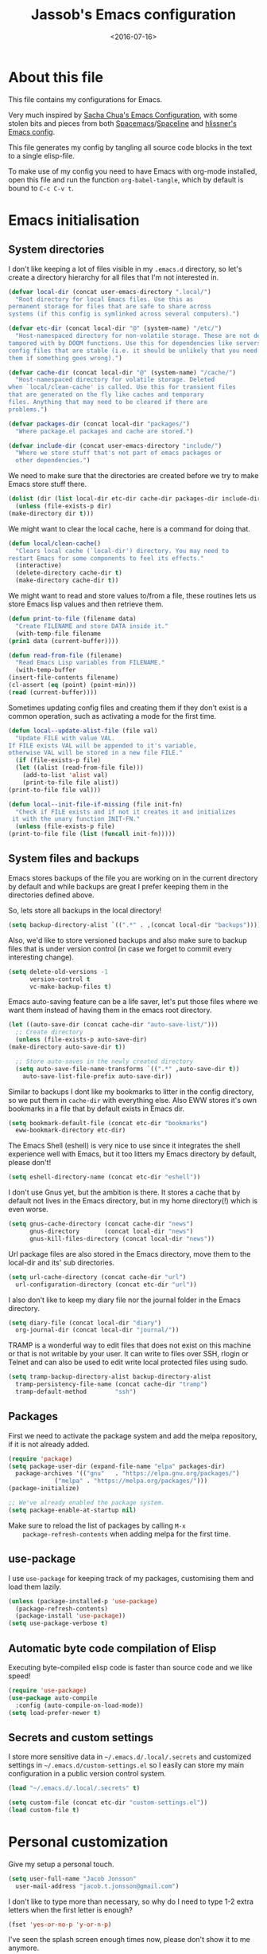 #+TITLE: Jassob's Emacs configuration
#+DATE: <2016-07-16>

* About this file
  This file contains my configurations for Emacs.

  Very much inspired by [[http://pages.sachachua.com/.emacs.d/Sacha.html][Sacha Chua's Emacs Configuration]], with some
  stolen bits and pieces from both [[http://spacemacs.org][Spacemacs]]/[[https://github.com/TheBB/spaceline][Spaceline]] and [[https://github.com/hlissner/.emacs.d][hlissner's
  Emacs config]].

  This file generates my config by tangling all source code blocks in
  the text to a single elisp-file.

  To make use of my config you need to have Emacs with org-mode
  installed, open this file and run the function ~org-babel-tangle~,
  which by default is bound to =C-c C-v t=.

* Emacs initialisation
** System directories

   I don't like keeping a lot of files visible in my =.emacs.d=
   directory, so let's create a directory hierarchy for all files that
   I'm not interested in.

   #+begin_src emacs-lisp :tangle init.el
     (defvar local-dir (concat user-emacs-directory ".local/")
       "Root directory for local Emacs files. Use this as
     permanent storage for files that are safe to share across
     systems (if this config is symlinked across several computers).")

     (defvar etc-dir (concat local-dir "@" (system-name) "/etc/")
       "Host-namespaced directory for non-volatile storage. These are not deleted or
     tampored with by DOOM functions. Use this for dependencies like servers or
     config files that are stable (i.e. it should be unlikely that you need to delete
     them if something goes wrong).")

     (defvar cache-dir (concat local-dir "@" (system-name) "/cache/")
       "Host-namespaced directory for volatile storage. Deleted
     when `local/clean-cache' is called. Use this for transient files
     that are generated on the fly like caches and temporary
     files. Anything that may need to be cleared if there are
     problems.")

     (defvar packages-dir (concat local-dir "packages/")
       "Where package.el packages and cache are stored.")

     (defvar include-dir (concat user-emacs-directory "include/")
       "Where we store stuff that's not part of emacs packages or
       other dependencies.")

   #+end_src

   We need to make sure that the directories are created before we try
   to make Emacs store stuff there.

   #+begin_src emacs-lisp :tangle init.el
     (dolist (dir (list local-dir etc-dir cache-dir packages-dir include-dir))
       (unless (file-exists-p dir)
	 (make-directory dir t)))
   #+end_src

   We might want to clear the local cache, here is a command for doing
   that.

   #+begin_src emacs-lisp :tangle init.el
     (defun local/clean-cache()
       "Clears local cache (`local-dir') directory. You may need to
     restart Emacs for some components to feel its effects."
       (interactive)
       (delete-directory cache-dir t)
       (make-directory cache-dir t))
   #+end_src

   We might want to read and store values to/from a file, these
   routines lets us store Emacs lisp values and then retrieve them.

   #+begin_src emacs-lisp :tangle init.el
     (defun print-to-file (filename data)
       "Create FILENAME and store DATA inside it."
       (with-temp-file filename
	 (prin1 data (current-buffer))))

     (defun read-from-file (filename)
       "Read Emacs Lisp variables from FILENAME."
       (with-temp-buffer
	 (insert-file-contents filename)
	 (cl-assert (eq (point) (point-min)))
	 (read (current-buffer))))
   #+end_src

   Sometimes updating config files and creating them if they don't
   exist is a common operation, such as activating a mode for the
   first time.

   #+begin_src emacs-lisp :tangle init.el
     (defun local--update-alist-file (file val)
       "Update FILE with value VAL.
     If FILE exists VAL will be appended to it's variable,
     otherwise VAL will be stored in a new file FILE."
       (if (file-exists-p file)
	   (let ((alist (read-from-file file)))
	     (add-to-list 'alist val)
	     (print-to-file file alist))
	 (print-to-file file val)))

     (defun local--init-file-if-missing (file init-fn)
       "Check if FILE exists and if not it creates it and initializes
      it with the unary function INIT-FN."
       (unless (file-exists-p file)
	 (print-to-file file (list (funcall init-fn)))))
   #+end_src

** System files and backups

   Emacs stores backups of the file you are working on in the current
   directory by default and while backups are great I prefer keeping
   them in the directories defined above.

   So, lets store all backups in the local directory!

   #+begin_src emacs-lisp :tangle init.el
     (setq backup-directory-alist `((".*" . ,(concat local-dir "backups"))))
   #+end_src

   Also, we'd like to store versioned backups and also make sure to
   backup files that is under version control (in case we forget to
   commit every interesting change).

   #+begin_src emacs-lisp :tangle init.el
     (setq delete-old-versions -1
           version-control t
           vc-make-backup-files t)
   #+end_src

   Emacs auto-saving feature can be a life saver, let's put those
   files where we want them instead of having them in the emacs root
   directory.

   #+begin_src emacs-lisp :tangle init.el
     (let ((auto-save-dir (concat cache-dir "auto-save-list/")))
       ;; Create directory
       (unless (file-exists-p auto-save-dir)
	 (make-directory auto-save-dir t))

       ;; Store auto-saves in the newly created directory
       (setq auto-save-file-name-transforms `((".*" ,auto-save-dir t))
	     auto-save-list-file-prefix auto-save-dir))

   #+end_src

   Similar to backups I dont like my bookmarks to litter in the config
   directory, so we put them in =cache-dir= with everything else.
   Also EWW stores it's own bookmarks in a file that by default exists
   in Emacs dir.

   #+begin_src emacs-lisp :tangle init.el
     (setq bookmark-default-file (concat etc-dir "bookmarks")
	   eww-bookmark-directory etc-dir)
   #+end_src

   The Emacs Shell (eshell) is very nice to use since it integrates
   the shell experience well with Emacs, but it too litters my Emacs
   directory by default, please don't!

   #+begin_src emacs-lisp :tangle init.el
     (setq eshell-directory-name (concat etc-dir "eshell"))
   #+end_src

   I don't use Gnus yet, but the ambition is there. It stores a cache
   that by default not lives in the Emacs directory, but in my home
   directory(!) which is even worse.

   #+begin_src emacs-lisp :tangle init.el
     (setq gnus-cache-directory (concat cache-dir "news")
           gnus-directory       (concat local-dir "news")
           gnus-kill-files-directory (concat local-dir "news"))
   #+end_src

   Url package files are also stored in the Emacs directory, move them
   to the local-dir and its' sub directories.

   #+begin_src emacs-lisp :tangle init.el
     (setq url-cache-directory (concat cache-dir "url")
	   url-configuration-directory (concat etc-dir "url"))
   #+end_src

   I also don't like to keep my diary file nor the journal folder in
   the Emacs directory.

   #+begin_src emacs-lisp :tangle init.el
     (setq diary-file (concat local-dir "diary")
	   org-journal-dir (concat local-dir "journal/"))
   #+end_src

   TRAMP is a wonderful way to edit files that does not exist on this
   machine or that is not writable by your user. It can write to files
   over SSH, rlogin or Telnet and can also be used to edit write local
   protected files using sudo.

   #+begin_src emacs-lisp :tangle init.el
     (setq tramp-backup-directory-alist backup-directory-alist
	   tramp-persistency-file-name (concat cache-dir "tramp")
	   tramp-default-method        "ssh")

   #+end_src

** Packages

    First we need to activate the package system and add the melpa
    repository, if it is not already added.

    #+begin_src emacs-lisp :tangle init.el
      (require 'package)
      (setq package-user-dir (expand-file-name "elpa" packages-dir)
	    package-archives '(("gnu"   . "https://elpa.gnu.org/packages/")
			       ("melpa" . "https://melpa.org/packages/")))
      (package-initialize)

      ;; We've already enabled the package system.
      (setq package-enable-at-startup nil)
    #+end_src

    Make sure to reload the list of packages by calling =M-x
    package-refresh-contents= when adding melpa for the first time.

** use-package

   I use =use-package= for keeping track of my packages, customising them
   and load them lazily.

   #+begin_src emacs-lisp :tangle init.el
     (unless (package-installed-p 'use-package)
       (package-refresh-contents)
       (package-install 'use-package))
     (setq use-package-verbose t)
   #+end_src

** Automatic byte code compilation of Elisp

   Executing byte-compiled elisp code is faster than source code and
   we like speed!

   #+begin_src emacs-lisp :tangle init.el
     (require 'use-package)
     (use-package auto-compile
       :config (auto-compile-on-load-mode))
     (setq load-prefer-newer t)
   #+end_src

** Secrets and custom settings

   I store more sensitive data in =~/.emacs.d/.local/.secrets= and customized
   settings in =~/.emacs.d/custom-settings.el= so I easily can store my
   main configuration in a public version control system.

   #+begin_src emacs-lisp :tangle init.el
     (load "~/.emacs.d/.local/.secrets" t)

     (setq custom-file (concat etc-dir "custom-settings.el"))
     (load custom-file t)
   #+end_src

* Personal customization

  Give my setup a personal touch.

   #+begin_src emacs-lisp :tangle init.el
     (setq user-full-name "Jacob Jonsson"
       user-mail-address "jacob.t.jonsson@gmail.com")
   #+end_src

   I don't like to type more than necessary, so why do I need to type
   1-2 extra letters when the first letter is enough?

   #+begin_src emacs-lisp :tangle init.el
     (fset 'yes-or-no-p 'y-or-n-p)
   #+end_src

   I've seen the splash screen enough times now, please don't show it
   to me anymore.

   #+begin_src emacs-lisp :tangle init.el
     (setq inhibit-splash-screen t)
   #+end_src

   Even though the standard Emacs interactive
   execute-extended-command works in most cases I personally prefer
   =smex= and use more Ido features.

   #+begin_src emacs-lisp :tangle init.el
     (use-package smex :ensure t :demand t
       :config
       (setq ido-everywhere t
	     ido-enable-flex-matching t
	     ido-create-new-buffer t
	     ido-save-directory-list-file (concat cache-dir "ido.last")
	     smex-save-file (concat cache-dir "smex-items"))
       (ido-mode t)
       :bind ("M-x" . smex))
   #+end_src

   I'd like to keep a list of my recently visited files and =recentf=
   helps me do that.

   #+begin_src emacs-lisp :tangle init.el
     (use-package recentf
       :config
       (setq recentf-save-file (concat cache-dir "recentf"))

       (defun recentf-ido-find-file ()
	 "Find a recent file using Ido."
	 (interactive)
	 (let ((file (ido-completing-read "Choose recent file: " recentf-list nil t)))
	   (when file
	     (find-file file))))

       :bind ("C-x C-r" . recentf-ido-find-file))
   #+end_src

   To help me remember my commands I use =guide-key=, which displays a
   popup showing all the keybindings belonging to a prefix key.

   #+begin_src emacs-lisp :tangle init.el
     (use-package guide-key
       :ensure t
       :config
       (setq guide-key/guide-key-sequence t
	     guide-key/popup-window-position 'bottom
	     guide-key/highlight-command-regexp ".*")
       (guide-key-mode t))
   #+end_src

* General configuration
** Undo tree mode

   I find Emacs default undo behaviour rather intuitive (of course a
   redo is just an undo of your last undo!), but I like being able to
   visualise the timeline of my file. Enters =undo-tree-mode=!

    #+begin_src emacs-lisp :tangle init.el
      (use-package undo-tree
	:ensure t
	:diminish undo-tree-mode
	:config
	(global-undo-tree-mode)
	(setq undo-tree-visualizer-timestamps t)
	(setq undo-tree-visualizer-diff t))
    #+end_src

** UTF8

   We would like Emacs to prefer UTF8 when reading ambiguous bit
   strings.

   #+begin_src emacs-lisp :tangle init.el
     (prefer-coding-system 'utf-8)
     (when (display-graphic-p)
       (setq x-select-request-type '(UTF8_STRING COMPOUND_TEXT TEXT STRING)))
   #+end_src

* Editor
** Cursors

   When one has gotten used to multiple cursors it is hard to live
   without. Luckily there exists an aptly named package that solves
   this use case.

   #+begin_src emacs-lisp :tangle init.el
     (use-package multiple-cursors :ensure t
       :bind (("C-S-c C-S-c" . mc/edit-lines)
	      ("C->" . mc/mark-next-like-this)     ;; C-> for the next word
	      ("C-<" . mc/mark-previous-like-this) ;; C-< for the previous
	      ("C-c C->" . mc/mark-all-like-this)) ;; C-c C-> for all words
       :config
       (setq-default 'mc/list-file (concat cache-dir ".mc-lists.el")))
   #+end_src

** Buffer and window navigation

   Switching between windows can be a bit of a pain, just cycling
   through them with =C-x o= is not really good enough. I therefore
   use ~windmove~ and ~buffer-move~ to navigate amongst my buffers and
   I have them bound to, in my opinion at least, sensible keybindings.

   #+begin_src emacs-lisp :tangle init.el
     (bind-keys ("<S-s-left>"  . windmove-left)
		("<S-s-up>"    . windmove-up)
		("<S-s-down>"  . windmove-down)
		("<S-s-right>" . windmove-right))
   #+end_src

   With ~buffer-move~ I can move around buffers and swap them around
   on the screen with ease.

   #+begin_src emacs-lisp :tangle init.el
     (use-package buffer-move :ensure t
       :bind (("C-c <left>"  . buf-move-left)
	      ("C-c <right>" . buf-move-right)
	      ("C-c <down>"  . buf-move-down)
	      ("C-c <up>"    . buf-move-up)))
   #+end_src

   Sometimes it is nice to be able to shrink and enlarge windows
   easily and that is why I've bounded them to simple keys:

   #+begin_src emacs-lisp :tangle init.el
     (bind-keys ("S-C-<left>"  . shrink-window-horizontally)
		("S-C-<right>" . enlarge-window-horizontally)
		("S-C-<down>"  . shrink-window)
		("S-C-<up>"    . enlarge-window))
   #+end_src

** Visual appearance

   It is great that you can start out learning Emacs like a normal
   person, using the mouse and navigating through the menu and tool
   bar. However, on a smaller screen I find it a waste of screen
   space (especially since I don't use the mouse myself).

   #+begin_src emacs-lisp :tangle init.el
     (tool-bar-mode -1)
     (menu-bar-mode -1)
     (scroll-bar-mode -1)
   #+end_src

   I used to use =theme-changer= to change theme depending on whether
   the sun was up or not, but I don't do that anymore. Location
   information can however still be interesting.

   #+begin_src emacs-lisp :tangle init.el
     (defvar calendar-location-name "Gothenburg, SE")
     (defvar calendar-latitude 57.71)
     (defvar calendar-longitude 11.97)

     (unless (package-installed-p 'color-theme-sanityinc-tomorrow)
       (package-install 'color-theme-sanityinc-tomorrow))

     (load-theme 'sanityinc-tomorrow-night t)
   #+end_src

   I've found the spaceline-all-the-icons mode-line theme. It is a
   reasonably customizable mode-line theme for spaceline (spacemacs'
   mode-line).

   #+begin_src emacs-lisp :tangle init.el
     (use-package spaceline :demand t :ensure t
       :config
       (use-package spaceline-all-the-icons :demand t :ensure t
	 :config
	 (spaceline-all-the-icons--setup-git-ahead)
	 (setq spaceline-all-the-icons-flycheck-alternate t
	       spaceline-all-the-icons-separator-type 'none)
	 (spaceline-all-the-icons-theme)))
   #+end_src

** Move to beginning of line

   [[http://emacsredux.com/blog/2013/05/22/smarter-navigation-to-the-beginning-of-a-line][Source]]

   The default behaviour of calling =C-a= is to jump directly to the
   beginning of the line, although we probably would like to go to
   the beginning of the text on the line (and skip all the
   indentation whitespace).

   #+begin_src emacs-lisp :tangle init.el
     (defun local/smarter-move-beginning-of-line (arg)
       "Move point back to indentation of beginning of line.

        Move point to the first non-whitespace character on this line.
        If point is already there, move to the beginning of the line.
        Effectively toggle between the first non-whitespace character and
        the beginning of the line.

        If ARG is not nil or 1, move forward ARG - 1 lines first.  If
        point reaches the beginning or end of the buffer, stop there."
        (interactive "^p")
        (setq arg (or arg 1))

        ;; Move lines first
        (when (/= arg 1)
          (let ((line-move-visual nil))
            (forward-line (1- arg))))

        (let ((orig-point (point)))
          (back-to-indentation)
          (when (= orig-point (point))
            (move-beginning-of-line 1))))

     ;; remap C-a to smarter-move-beginning-of-line
     (global-set-key [remap move-beginning-of-line]
                     'local/smarter-move-beginning-of-line)
   #+end_src

** TODO Version control

   I mostly use [[https://git-scm.com/][Git]] to handle my version control and while it
   certainly got somewhat of a steep learning curve and a few rough
   edges here and there I mostly find it intuitive.

   To help me manage my Git repositories I use the fantastic package
   =magit=, which is a Git frontend to Emacs and one of the few Git
   frontends I really like.

   #+begin_src emacs-lisp :tangle init.el
     (use-package magit :ensure t :defer t)
   #+end_src

   =Git-gutter+= is a package that shows a line's status (added,
   modifid or deleted) in a file that is version controlled by Git.

   #+begin_src emacs-lisp :tangle init.el
     (use-package git-gutter+ :ensure t :defer t
       :bind (:map git-gutter+-mode-map
		   ;; Navigate on hunks
		   ("C-x n"   . git-gutter+-next-hunk)
		   ("C-x p"   . git-gutter+-previous-hunk)
		   ;; Act on hunks
		   ("C-x v =" . git-gutter+-show-hunk)
		   ("C-x r"   . git-gutter+-revert-hunks)
		   ("C-x t"   . git-gutter+-stage-hunks)
		   ("C-x c"   . git-gutter+-commit)
		   ("C-x C"   . git-gutter+-stage-and-commit)
		   ("C-x C-y" . git-gutter+-stage-and-commit-whole-buffer)
		   ("C-x U"   . git-gutter+-unstage-whole-buffer)))
   #+end_src

   To help me interact with my Github repositories I use =magithub=.

   #+begin_src emacs-lisp :tangle init.el
     (use-package magithub :after magit
       :init (defvar magithub--auth-file (concat etc-dir "magithub-auth-file"))
       :config
       (magithub-feature-autoinject t)
       (local--init-file-if-missing magithub--auth-file
				    #'magithub--prompt-for-auth)
       (magithub--import-auth-file)
       (setq magithub-dir (concat cache-dir "magithub")))

     (defun magithub--import-auth-file ()
       "Import magithub credentials from =magit-auth-file= in =etc-dir=.
     The file must only contain a alist with the following keys:
     \(
      (ghub-base-url . VAL)
      (ghub-username . VAL)
      (ghub-token    . VAL)
     \)"
       (if (file-exists-p magithub--auth-file)
	   (let-alist (read-from-file magithub--auth-file)
	     (progn
	       (setq ghub-base-url .ghub-base-url)
	       (setq ghub-username .ghub-username)
	       (setq ghub-token    .ghub-token)))
	 (warn (concat "magithub: Could not find file: " magithub--auth-file))))
   #+end_src

   I store the authentication files in the =etc-dir= and to ease the
   setup of this customization I have a function that fills this files
   with the needed data.

   #+begin_src emacs-lisp :tangle init.el
     (defun magithub--prompt-for-auth ()
       "Prompts the user for magithub credentials."
       (let ((res (make-local-variable 'auth-alist)))
	 (setq-local auth-alist ())
	 (dolist (key '((ghub-base-url . "Github base URL: ")
			(ghub-username . "Github username: ")
			(ghub-token . "Github token: ")))
	   (add-to-list 'auth-alist (cons (car key)
					  (read-from-minibuffer (cdr key)))))
	 ;; Return the result
	 auth-alist))

     (defun magithub--set-auth-info ()
       "Prompts the user for credentials for magithub and store them
     in etc-dir/magithub-auth-file."
       (local--update-alist-file magithub--auth-file
				 (magithub--prompt-for-auth)))
   #+end_src

** Project management
   I use projectile to ease the task of keeping track of files in
   multiple projects and it also ties in well with my mode-line
   config.

   #+begin_src emacs-lisp :tangle init.el
     (use-package projectile :ensure t :demand t
       :config
       (setq projectile-cache-file (concat cache-dir "projectile.cache")
	     projectile-known-projects-file (concat etc-dir "projectile-bookmarks.el"))
       (projectile-mode))
   #+end_src

* Writing
** TODO Latex
** TODO Pandoc
* Org

  [[http://orgmode.org][Org mode]] is the mode I use to organize my studies, my projects and
  my life in general.

  Set some initialization options regarding time tracking.

  #+begin_src emacs-lisp :tangle init.el
    (use-package org :ensure t :defer t
      :config
      (setq org-clock-persist-file (concat cache-dir "org-clock-save.el")
	    org-expiry-inactive-timestamps t
	    org-clock-idle-time nil
	    org-log-done 'time
	    org-clock-continuously nil
	    org-clock-persist t
	    org-clock-in-switch-to-state "STARTED"
	    org-clock-in-resume nil
	    org-show-notification-handler 'message
	    org-clock-report-include-clocking-task t)

      (org-clock-persistence-insinuate))
  #+end_src

  Put all org logs into a drawer.

  #+begin_src emacs-lisp :tangle init.el
    (setq org-log-into-drawer "LOGBOOK"
          org-clock-into-drawer t)
  #+end_src

** My files
   :PROPERTIES:
   :CUSTOM_ID: org-files
   :END:

   This is the structure of org files that I want to have and try to
   maintain.

   #<<org-files>>

   | organizer.org | Main org file, used for org-capture and tasks etc |
   | personal.org  | Habits, personal tasks, etc                       |
   | people.org    | People-related tasks                              |
   | journal.org   | Journal entries                                   |
   | studies.org   | Chalmers-related tasks                            |
   | archive.org   | Archived subtrees                                 |
   | reading.org   | Org file for book notes                           |
   | calendar.org  | An org file with ambition to sync via org-gcal    |

** Modules

   There are a lot of modules that extend the core functionality of
   Org mode. This is the modules I personally use and find useful.

   #+begin_src emacs-lisp :tangle init.el
     (with-eval-after-load 'org
       (setq org-modules '(org-bbdb
			   org-bibtex
			   org-ctags
			   org-docview
			   org-eww
			   org-gnus
			   org-habit
			   org-info
			   org-irc
			   org-protocol
			   org-rmail
			   org-w3m))

       (org-load-modules-maybe t)

       ;; Export formats
       (setq org-export-backends '(org latex icalendar html ascii)))
   #+end_src

** Keyboard shortcuts

   Some global Org keybindings to set up easy capturing and
   retrieving links and so on.

   #+begin_src emacs-lisp :tangle init.el
     (bind-key "C-c r"     'org-capture)
     (bind-key "C-c a"     'org-agenda)
     (bind-key "C-c l"     'org-store-link)
     (bind-key "C-c L"     'org-insert-link-global)
     (bind-key "C-c O"     'org-open-at-point-global)
     (bind-key "<f9> <f9>" 'org-agenda-list)
     (bind-key "<f9> <f8>" (lambda () (interactive) (org-capture nil "r")))
   #+end_src

   Stacking killed content with =append-next-kill= is more useful
   than being able to copy a region in a table.

   #+begin_src emacs-lisp :tangle init.el
     (with-eval-after-load 'org
       (bind-key "C-M-w"    'append-next-kill                             org-mode-map)
       (bind-key "C-TAB"    'org-cycle                                    org-mode-map)
       (bind-key "C-c v"    'org-show-todo-tree                           org-mode-map)
       (bind-key "C-c C-r"  'org-refile                                   org-mode-map)
       (bind-key "C-c R"    'org-reveal                                   org-mode-map)
       (bind-key "C-c o"    'local/org-follow-entry-link                     org-mode-map)
       (bind-key "C-c d"    'local/org-move-line-to-destination              org-mode-map)
       (bind-key "C-c f"    'local/org-file-blog-index-entries               org-mode-map)
       (bind-key "C-c t s"  'local/split-sentence-and-capitalize             org-mode-map)
       (bind-key "C-c t -"  'local/split-sentence-delete-word-and-capitalize org-mode-map)
       (bind-key "C-c t d"  'local/delete-word-and-capitalize                org-mode-map))
   #+end_src

   Sometimes it could be good to be able to create links between
   tasks, if they for instance depend on each other. These functions
   enable me link tasks and to quickly jump between linked tasks.

   #+begin_src emacs-lisp :tangle init.el
     (defun local/org-follow-entry-link ()
       "Follow the defined link for this entry."
       (interactive)
       (if (org-entry-get (point) "LINK")
           (org-open-link-from-string (org-entry-get (point) "LINK"))
         (org-open-at-point)))

     (defun local/org-link-projects (location)
       "Add link properties between the current subtree and the one specified by LOCATION."
       (interactive
        (list (let ((org-refile-use-cache nil))
          (org-refile-get-location "Location"))))
       (let ((link1 (org-store-link nil)) link2)
         (save-window-excursion
           (org-refile 4 nil location)
           (setq link2 (org-store-link nil))
           (org-set-property "LINK" link1))
         (org-set-property "LINK" link2)))
   #+end_src

   To be able to clock in easily is more interesting than the diary.

   #+begin_src emacs-lisp :tangle init.el
     (with-eval-after-load 'org
	 (bind-key "i" 'org-agenda-clock-in org-agenda-mode-map))
   #+end_src

   Killing and yanking subtrees.

   #+begin_src emacs-lisp :tangle init.el
     (with-eval-after-load 'org
       (bind-key "C-c k" 'org-cut-subtree org-mode-map)
       (setq org-yank-adjusted-subtrees t))
   #+end_src

*** Speed commands

    Speed commands are simple one-letter commands that are run on
    agenda entries. Used for instance to easily clock in or out on a
    the task at point.

    #+begin_src emacs-lisp :tangle init.el
      (defun local/org-use-speed-commands-for-headings-and-lists ()
      "Activate speed commands on list items too."
      (or (and (looking-at org-outline-regexp) (looking-back "^\**"))
	  (save-excursion (and (looking-at (org-item-re)) (looking-back "^[ \t]*")))))

      (with-eval-after-load 'org
	(setq org-use-speed-commands 'local/org-use-speed-commands-for-headings-and-lists)

	(add-to-list 'org-speed-commands-user '("x" org-todo "DONE"))
	(add-to-list 'org-speed-commands-user '("y" org-todo-yesterday "DONE"))
	(add-to-list 'org-speed-commands-user '("!" local/org-clock-in-and-track))
	(add-to-list 'org-speed-commands-user '("s" call-interactively 'org-schedule))
	(add-to-list 'org-speed-commands-user '("d" local/org-move-line-to-destination))
	(add-to-list 'org-speed-commands-user '("i" call-interactively 'org-clock-in))
	(add-to-list 'org-speed-commands-user '("o" call-interactively 'org-clock-out))
	(add-to-list 'org-speed-commands-user '("$" call-interactively 'org-archive-subtree))
	(bind-key "!" 'local/org-clock-in-and-track org-agenda-mode-map))
    #+end_src

** Tasks and notes

   I store my org files in "~/.emacs.d/personal/" which is a symlink
   to a directory in my Dropbox folder, so I can update it on
   multiple devices (possibly also org-mobile?).

   #+begin_src emacs-lisp :tangle init.el
     (setq org-directory (concat user-emacs-directory "personal"))
     (setq org-default-notes-file (concat org-directory "/organizer.org"))
   #+end_src

*** Todo states

    To keep track of my notes and tasks I add some states that my
    notes and tasks could be in. For instance in my reading file,
    items could be READ, READING or WANT-TO-READ. The letters inside
    the parantheses defines keyboard shortcuts that can be used for
    selecting the state of the item. The special characters ~@~ and
    ~!~ defines how logging should be performed. Changing the state
    of an item to a state with a ~@~ prompts you for a note and ~!~
    tells org that it should automatically log timestamp of the state
    change.

    #+begin_src emacs-lisp :tangle init.el
      (setq org-todo-keywords
        '((sequence "IDEAS(i)" "TODO(t)" "URGENT(u@)"
                    "IN-PROGRESS(p@!)" "WAITING(w@!)"
                    "|" "DONE(d@!)" "CANCELLED(c@!)")
          (sequence "WANT-TO-READ()" "READING(@!)" "|" "READ(@!)")))
    #+end_src

*** Tag tasks

    Many GTD-apps organize the tasks into projects and contexts, this
    is of course doable inside =Org mode= as well.

    #+begin_src emacs-lisp :tangle init.el
      (setq org-tag-alist '(("@work" . ?w)
                            ("@study" . ?s)
                            ("@coding" . ?c)
                            ("@reading" . ?r)
                            ("@home" . ?h)))
    #+end_src

    I'll probably add some more when I have used this for a while.

*** Efforts

    Tasks in =Org mode= can be assigned an effort, so I can now how
    much I'll likely have to invest in a task. This is to help me
    prioritize what tasks that should be done.

    I think that this should make the efforts filterable, so that I
    can find short tasks to complete.

    #+begin_src emacs-lisp :tangle init.el
      (with-eval-after-load 'org
	(add-to-list 'org-global-properties
		     '("Effort_ALL". "0:05 0:15 0:30 1:00 2:00 3:00 4:00")))
    #+end_src

*** Estimating tasks

    From "Add an effort estimate on the fly when clocking in" on the [[http://orgmode.org/worg/org-hacks.html][Org Hacks]] page:

    #+begin_src emacs-lisp :tangle init.el
      (add-hook 'org-clock-in-prepare-hook
                'local/org-mode-ask-effort)

      (defun local/org-mode-ask-effort ()
        "Ask for an effort estimate when clocking in."
        (unless (org-entry-get (point) "Effort")
          (let ((effort
                  (completing-read
                    "Effort: "
                    (org-entry-get-multivalued-property (point) "Effort"))))
            (unless (equal effort "")
              (org-set-property "Effort" effort)))))
    #+end_src

*** Habits

    org-habits is a module for =Org mode= that can be used for tasks
    that should be repeated on a regular basis. As such it is great
    to track consistency and create new habits.

    We want to show all habits, not just the ones for today.

    #+begin_src emacs-lisp :tangle init.el
      (setq org-habit-show-habits-only-for-today nil)
    #+end_src emacs-lisp

*** Task dependencies

    If tasks depend on each other, make sure that their dependencies
    are enforced by =Org mode= and that this is clear when I show tasks.

    #+begin_src emacs-lisp :tangle init.el
      (setq org-enforce-todo-dependencies t
            org-track-ordered-properties-with-tag t
            org-agenda-dim-blocked-tasks t)
    #+end_src

** Templates
*** Structure templates

    You can easily insert blocks in =Org mode= by typing ~<~ followed
    by a letter in ~org-structure-template-alist~ and then pressing the TAB key.

    So lets customize this alist a bit.

    #+begin_src emacs-lisp :tangle init.el
     (setq org-structure-template-alist
           '(("s" "#+begin_src ?\n\n#+end_src" "<src lang=\"?\">\n\n</src>")
             ("e" "#+begin_example\n?\n#+end_example" "<example>\n?\n</example>")
             ("q" "#+begin_quote\n?\n#+end_quote" "<quote>\n?\n</quote>")
             ("v" "#+BEGIN_VERSE\n?\n#+END_VERSE" "<verse>\n?\n</verse>")
             ("c" "#+BEGIN_COMMENT\n?\n#+END_COMMENT")
             ("p" "#+BEGIN_PRACTICE\n?\n#+END_PRACTICE")
             ("l" "#+begin_src emacs-lisp\n?\n#+end_src" "<src lang=\"emacs-lisp\">\n?\n</src>")
             ("L" "#+latex: " "<literal style=\"latex\">?</literal>")
             ("h" "#+begin_html\n?\n#+end_html" "<literal style=\"html\">\n?\n</literal>")
             ("H" "#+html: " "<literal style=\"html\">?</literal>")
             ("a" "#+begin_ascii\n?\n#+end_ascii")
             ("A" "#+ascii: ")
             ("i" "#+index: ?" "#+index: ?")
             ("I" "#+include %file ?" "<include file=%file markup=\"?\">")))
    #+end_src

*** Org Capture templates

   I want to start using =org-capture= to quickly add tasks and
   notes and organize them in my life.

   #+begin_src emacs-lisp :tangle init.el
     (defun local/org-contacts-template-email (&optional return-value)
      "Try to return the contact email for a template.
       If not found return RETURN-VALUE or something that would ask the user."
      (or (cadr (if (gnus-alive-p)
                    (gnus-with-article-headers
                      (mail-extract-address-components
                       (or (mail-fetch-field "Reply-To") (mail-fetch-field "From") "")))))
          return-value
          (concat "%^{" org-contacts-email-property "}p")))


    (defvar local/org-basic-task-template "* TODO %^{Task}
      :PROPERTIES:
      :Effort: %^{effort|1:00|0:05|0:15|0:30|2:00|4:00}
      :END:
      Captured %<%Y-%m-%d %H:%M>
      %?

      %i
      " "Basic task data")
    (setq org-capture-templates
          `(("t" "Tasks" entry
             (file+headline "~/personal/organizer.org" "Inbox")
             ,local/org-basic-task-template)
            ("T" "Quick task" entry
             (file+headline "~/personal/organizer.org" "Inbox")
             "* TODO %^{Task}\nSCHEDULED: %t\n"
             :immediate-finish t)
            ("i" "Interrupting task" entry
             (file+headline "~/personal/organizer.org" "Inbox")
             "* STARTED %^{Task}"
             :clock-in :clock-resume)
            ("E" "Energy" table-line
             (file+headline "~/personal/organizer.org" "Track energy")
             "| %U | %^{Energy 5-awesome 3-fuzzy 1-zzz} | %^{Note} |"
             :immediate-finish t
             )
            ("p" "People task" entry
             (file+headline "~/personal/people.org" "Tasks")
             ,local/org-basic-task-template)
            ("j" "Journal entry" plain
             (file+datetree "~/personal/journal.org")
             "%K - %a\n%i\n%?\n"
             :unnarrowed t)
            ("J" "Journal entry with date" plain
             (file+datetree+prompt "~/personal/journal.org")
             "%K - %a\n%i\n%?\n"
             :unnarrowed t)
            ("s" "Journal entry with date, scheduled" entry
             (file+datetree+prompt "~/personal/journal.org")
             "* \n%K - %a\n%t\t%i\n%?\n"
             :unnarrowed t)
            ("c" "Protocol Link" entry (file+headline ,org-default-notes-file "Inbox")
             "* [[%:link][%:description]] \n\n#+BEGIN_QUOTE\n%i\n#+END_QUOTE\n\n%?\n\nCaptured: %U")
            ("dp" "Done - People" entry
             (file+headline "~/personal/people.org" "Tasks")
             "* DONE %^{Task}\nSCHEDULED: %^t\n%?")
            ("dt" "Done - Task" entry
             (file+headline "~/personal/organizer.org" "Inbox")
             "* DONE %^{Task}\nSCHEDULED: %^t\n%?")
            ("q" "Quick note" item
             (file+headline "~/personal/organizer.org" "Quick notes"))
            ("B" "Book" entry
             (file+datetree "~/personal/books.org" "Inbox")
             "* %^{Title}  %^g
             %i
             ,*Author(s):* %^{Author} \\\\
             ,*ISBN:* %^{ISBN}

             %?

             ,*Review on:* %^t \\
             %a
             %U"
           :clock-in :clock-resume)
           ("C" "Contact" entry (file "~/personal/contacts.org")
            "* %(org-contacts-template-name)
            :PROPERTIES:
            :EMAIL: %(local/org-contacts-template-email)
            :END:")
           ("n" "Daily note" table-line (file+olp "~/personal/organizer.org" "Inbox")
            "| %u | %^{Note} |"
            :immediate-finish t)
           ("r" "Notes" entry
            (file+datetree "~/personal/organizer.org")
            "* %?\n\n%i\n%U\n"
            )))
     (bind-key "C-M-r" 'org-capture)
   #+end_src

** Org agenda
*** Basic configuration

    I like to show ordinary txt files as =Org mode= files.

    #+begin_src emacs-lisp :tangle init.el
      (add-to-list 'auto-mode-alist '("\\.txt$" . org-mode))
    #+end_src

    This is the org files in which I keep agenda items and todos.

    #+begin_src emacs-lisp :tangle init.el
      (setq org-agenda-files
        (delq nil
              (mapcar (lambda (x) (and (file-exists-p x) x))
                '("~/.emacs.d/personal/organizer.org"
                  "~/.emacs.d/personal/personal.org"
                  "~/.emacs.d/personal/people.org"
                  "~/.emacs.d/personal/studies.org"))))
    #+end_src

    We want the agenda to show us a time grid and the log entries. We
    also want the agenda to hide finished items, even if they are
    scheduled.

    #+begin_src emacs-lisp :tangle init.el
      (setq org-agenda-tags-column -100
            org-agenda-sticky nil
            org-agenda-inhibit-startup t
            org-agenda-use-tag-inheritance t
            org-agenda-show-log t
            org-agenda-skip-scheduled-if-done t
            org-agenda-skip-deadline-if-done t
            org-agenda-skip-deadline-prewarning-if-scheduled nil
            org-agenda-time-grid
            '((daily today require-timed)
             "----------------"
             (800 1000 1200 1400 1600 1800 2000))
             org-columns-default-format "%14SCHEDULED %Effort{:} %1PRIORITY %TODO %50ITEM %TAGS")
    #+end_src
*** TODO Fix so that entries completed @ 01 is counted as yesterday.
* Coding
** Common settings for programming languages

   There are some common things I want to use for all every
   programming language I code in. For instance I would like error
   checking and auto-completion when it exists and line indicators
   that shows if a line is modified, added or removed.

   #+begin_src emacs-lisp :tangle init.el
     (define-minor-mode common-code-mode
       "A minor mode for enabling common minor modes and other
       features for programming modes."
       :lighter " Code"
       :keymap (make-sparse-keymap)

       (if (>= emacs-major-version 26)
	   (setq display-line-numbers 'relative)
	 (progn
	   (add-hook 'common-code-mode-hook 'linum-mode)
	   (add-hook 'common-code-mode-hook
		     (lambda () (linum-relative-on))))))

     (add-hook 'common-code-mode-hook 'flycheck-mode)
     (add-hook 'common-code-mode-hook 'company-mode)
     (add-hook 'common-code-mode-hook 'git-gutter+-mode)
     (add-hook 'common-code-mode-hook 'hs-minor-mode)
     (add-hook 'common-code-mode-hook 'rainbow-delimiters-mode)
     (add-hook 'common-code-mode-hook 'auto-revert-mode)
     (add-hook 'common-code-mode-hook 'smartparens-mode)
     (add-hook 'common-code-mode-hook 'subword-mode)
   #+end_src

   I want trailing white space to be removed automatically before saving.

   #+begin_src emacs-lisp :tangle init.el
     (add-hook 'common-code-mode-hook
	       (lambda () (add-hook 'before-save-hook
				    #'delete-trailing-whitespace)))
   #+end_src

   I want Emacs Lisp to use my fancy new minor mode.

   #+begin_src emacs-lisp :tangle init.el
     (add-hook 'emacs-lisp-mode-hook 'common-code-mode)
   #+end_src

   Install the needed packages in case they don't exists.

   #+begin_src emacs-lisp :tangle init.el
	  ;; Syntax and error checker
	  (use-package flycheck :ensure t :commands (flycheck-mode))

	  ;; Auto completion
	  (use-package company :ensure t :commands (company-mode))

	  ;; Rainbow delimiters
	  (use-package rainbow-delimiters :ensure t
	    :commands (rainbow-delimiters-mode))

	  ;; Relative line numbering
	  (use-package linum-relative :ensure t :commands (linum-relative-on))

	  ;; Parens handling
	  (use-package smartparens :ensure t :commands (smartparens-mode)
	    :init
	    (require 'smartparens-config))
   #+end_src

** TODO Java
** DONE Haskell
   CLOSED: [2017-07-15 lör 23:23]

   Structuring haskell files as documented modules is good practice,
   although I don't remember doing it by myself so let us add functions
   that do this automatically in new files.

   #+begin_src emacs-lisp :tangle init.el
     (defun haskell-auto-insert-module-template ()
       "Insert a module template for the newly created buffer."
       (interactive)
       (when (and (= (point-min)
                     (point-max))
                  (buffer-file-name))
          (insert "-- | "
                  "\n"
                  "module ")
         (let ((name (haskell-guess-module-name)))
           (if (string= name "")
               (progn (insert "Main")
                      (shm-evaporate (- (point) 5)
                                     (point)))
             (insert name)))
         (insert " where"
                 "\n"
                 "\n")
         (goto-char (point-min))
         (forward-char 4)
         (god-mode)))
   #+end_src

   Undefined is a long and complicated word to type correctly and I
   write it a lot when coding Haskell so here is a shortcut for it.

   #+begin_src emacs-lisp :tangle init.el
     (defun haskell-insert-undefined ()
       "Insert undefined."
       (interactive)
       (insert "undefined"))

   #+end_src

   Next stop is to actually install and configure the modes and packages.

   #+begin_src emacs-lisp :tangle init.el
     (use-package haskell-mode
       :mode "\\.hs$"
       :mode ("\\.ghci$ . ghci-script-mode")
       :mode ("\\.cabal$ . haskell-cabal-mode")
       :interpreter (("runghc" . haskell-mode)
		     ("runhaskell" . haskell-mode))
       :bind
       (:map haskell-mode-map
	     ("C-`"     . haskell-interactive-bring)
	     ("C-c C-t" . haskell-process-do-type)
	     ("C-c c"   . haskell-process-cabal)
	     ("C-c C-c" . haskell-process-cabal-build)
	     ("C-c C-u" . haskell-insert-undefined)
	     ("C-c C-a" . haskell-insert-doc)
	     ("M-."     . haskell-mode-find-def)
	     ("C-M-."   . haskell-mode-find-uses))
       :config
       (add-hook 'haskell-mode-hook 'common-code-mode)
       (add-hook 'haskell-mode-hook 'interactive-haskell-mode)
       (add-hook 'haskell-mode-hook 'haskell-auto-insert-module-template))

     (use-package company-ghc :defer t
       :config
       (add-to-list 'company-backends 'company-ghc)
       (setq company-ghc-show-info 'oneline)
       (if (executable-find "ghc-mod")
	   (add-hook 'haskell-mode-hook #'ghc-comp-init)
	 (warn "haskell-mode: couldn't find ghc-mod")))

     (use-package dante :diminish t :defer t
       :config
       (when (executable-find "cabal")
	 (add-hook 'haskell-mode-hook 'dante-mode)
	 (add-hook 'haskell-mode-hook 'interactive-haskell-mode)
	 (warn "haskell-mode: couldn't find cabal"))
       (add-hook 'dante-mode-hook
		 (lambda () (flycheck-add-next-checker 'haskell-dante
							'(warning . haskell-hlint)))))
   #+end_src

** TODO Python

   When programming in Python I want the same tooling as I have when
   programming Haskell. Thanks to company and flycheck, I get some
   helpful information about the code.

   #+begin_src emacs-lisp :tangle init.el
     (use-package python-mode :commands python-mode
       :init
       (setq python-environment-directory cache-dir
	     python-indent-guess-indent-offset-verbose nil
	     python-shell-interpreter "python")
       (add-hook 'python-mode-hook 'common-code-mode)

       :config
       (when (executable-find "ipython")
	 (setq python-shell-interpreter "ipython"
	       python-shell-interpreter-args "-i --simple-prompt --no-color-info"
	       python-shell-prompt-regexp "In \\[[0-9]+\\]: "
	       python-shell-prompt-block-regexp "\\.\\.\\.\\.: "
	       python-shell-prompt-output-regexp "Out\\[[0-9]+\\]: "
	       python-shell-completion-setup-code "from IPython.core.completerlib import module_completion"
	       python-shell-completion-string-code "';'.join(get_ipython().Completer.all_completions('''%s'''))\n"))

       (sp-with-modes 'python-mode
	 (sp-local-pair "'" nil :unless
			'(sp-point-before-word-p sp-point-after-word-p
						 sp-point-before-same-p))))

     (use-package pip-requirements
       :mode ("/requirements.txt$" . pip-requirements-mode))
   #+end_src

** Web-mode

   I use web-mode for when I have to do web programming and I actually
   consider it programming, so I'll want to load my ~common-code-mode~.

   #+begin_src emacs-lisp :tangle init.el
     (use-package web-mode :ensure t :mode "\\.dtl$"
       :init
       (add-hook 'web-mode-hook 'common-code-mode)
       :config
       (if web-mode-engines-alist
	   (add-to-list 'web-mode-engines-alist '("django" . "\\.dtl$\\'"))
	 (setq web-mode-engines-alist '(("django" . "\\.dtl$\\'")))))
   #+end_src

** C#

   During my internship at Ascom I coded a lot of C# and .NET which of
   course made me use Visual Studio which is, considering that it is
   an IDE, not that frustrating. I missed my keybindings and all
   custom stuff that I can use on Emacs so I went out looking for
   packages that enabled the same kind of tooling that I found helpful
   in VS. I found [[http://www.omnisharp.net/][OmniSharp]] to be the package I was looking for and
   together with [[https://github.com/josteink/csharp-mode][csharp-mode]] they provide everything I need to code C#
   in Emacs, even though I still need to use VS to run tests and
   build.

   #+begin_src emacs-lisp :tangle init.el
     (use-package csharp-mode :defer t
       :mode "\\.cs'"
       :config
       (add-hook 'csharp-mode-hook 'omnisharp-mode))

     (use-package omnisharp :defer t
       :config
       (when (eq system-type 'windows-nt)
	 (setq-default omnisharp-server-executable-path
		       (concat include-dir "omnisharp/OmniSharp.exe")))
       :bind (:map csharp-mode-map
	      ("M-."   . omnisharp-find-implementations)
	      ("C-M-." . omnisharp-find-usages)))
   #+end_src

* Reading

  Emacs works beautifully as a PDF reader with the ~pdf-tools~
  package! However by default it advances automatically to the next
  page when scrolling past the current page, which I find annoying
  when scolling with a touchpad. So I disable ~pdf-view-continous~ and
  use =SPC= to scroll and advance the pages instead.

  #+begin_src emacs-lisp :tangle init.el
    (use-package pdf-tools :commands (pdf-tools-install)
      :config
      (setq pdf-view-continuous nil)
      (add-to-list 'auto-mode-alist pdf-tools-auto-mode-alist-entry))
  #+end_src

* Multimedia

  EMMS (Emacs MultiMedia System) is a mode for playing music.

  #+begin_src emacs-lisp :tangle init.el
    (use-package emms :defer t
      :config (setq emms-directory (concat cache-dir "emms")))
  #+end_src

* Communication

  I use weechat for communicating over IRC because of it's relay
  features. Weechat relays enable me to use a good enough Android app,
  or http://glowing-bear.org to access my chat session.

  In the future I might get around to fix my znc (a IRC bouncer) setup
  and will thus not need to use a separate chat protocol besides IRC,
  but until then I stick with weechat.

  #+begin_src emacs-lisp :tangle init.el
    (use-package weechat :commands (weechat-connect)
      :init (defvar weechat--auth-file (concat etc-dir "weechat-auth-file"))
      :config
      (local--init-file-if-missing weechat--auth-file
				   #'weechat--prompt-for-auth)
      (setq weechat-password-callback #'weechat--get-password)
      (add-hook 'weechat-connect-hook 'weechat-monitor-all-buffers))

    (defun weechat--get-password (host port)
      "Get the stored password from a credentials file.
    The credentials file should store an alist in the form ((HOST
    . PORT) . PASSWORD)."
      (if (file-exists-p weechat--auth-file)
	  (let ((passwd-alist (read-from-file weechat--auth-file)))
	    (cdr (assoc (cons host port) passwd-alist)))
	(warn "Weechat auth file does not exist, can not auto-connect.")))
  #+end_src

  To simplify the customization of =weechat= credentials I've created
  this function to create the =weechat-auth-file= in the correct
  format.

  #+begin_src emacs-lisp :tangle init.el
    (defun weechat--prompt-for-auth ()
      "Store the weechat credentials in =etc-dir/weechat-auth-file.el=."
      (let ((host (read-from-minibuffer "Host: ")))
	(let ((port (string-to-int (read-from-minibuffer "Port: "))))
	  (let ((password (read-passwd "Password: ")))
	    (cons (cons host port) password)))))

    (defun weechat--update-auth-info ()
      "Updates the weechat authentication file with information from
    the user."
      (interactive)
      (local--update-alist-file weechat--auth-file
				(weechat--prompt-for-auth)))
  #+end_src
